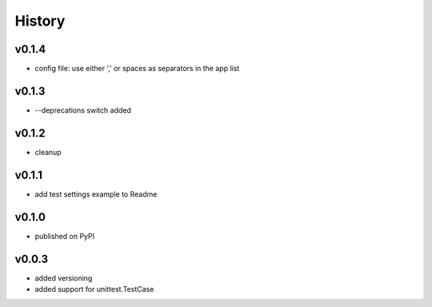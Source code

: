.. :changelog:

History
=======

v0.1.4
------
* config file: use either ',' or spaces as separators in the app list

v0.1.3
------
* --deprecations switch added

v0.1.2
------
* cleanup

v0.1.1
------
* add test settings example to Readme

v0.1.0
------
* published on PyPI

v0.0.3
------
* added versioning
* added support for unittest.TestCase
